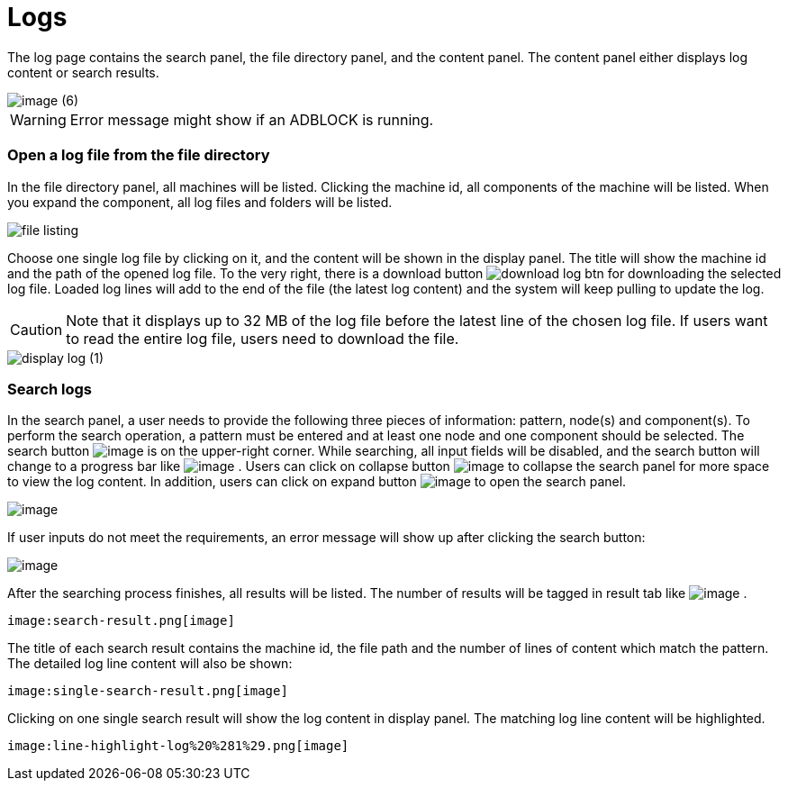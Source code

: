 = Logs

The log page contains the search panel, the file directory panel, and the content panel. The content panel either displays log content or search results.

image::image (6).png[]

[WARNING]
====
Error message might show if an ADBLOCK is running.
====

[discrete]
=== Open a log file from the file directory

In the file directory panel, all machines will be listed. Clicking the machine id, all components of the machine will be listed. When you expand the component,  all log files and folders will be listed.

image::file-listing.png[]

Choose one single log file by clicking on it, and the content will be shown in the display panel. The title will show the machine id and the path of the opened log file. To the very right, there is a download button  image:download-log-btn.png[]  for downloading the selected log file. Loaded log lines will add to the end of the file (the latest log content) and the system will keep pulling to update the log.

[CAUTION]
====
Note that it displays up to 32 MB of the log file before the latest line of the chosen log file. If users want to read the entire log file, users need to download the file.
====

image::display-log (1).png[]

[discrete]
=== Search logs

In the search panel, a user needs to provide the following three pieces
of information: pattern, node(s) and component(s). To perform the search
operation, a pattern must be entered and at least one node and one
component should be selected. The search
button image:search-btn.png[image] is on the
upper-right corner. While searching, all input fields will be disabled,
and the search button will change to a progress bar like
 image:searching.png[image] . Users can click on
collapse button image:collapse-btn.png[image] to
collapse the search panel for more space to view the log content. In
addition, users can click on expand
button image:expand-btn.png[image] to open the
search panel.

image:search-panel (1).png[image]

If user inputs do not meet the requirements, an error message will show
up after clicking the search button:

image:search-error.png[image]

After the searching process finishes, all results will be listed. The
number of results will be tagged in result tab
like image:result-tag.png[image] .

 image:search-result.png[image] 

The title of each search result contains the machine id, the file path
and the number of lines of content which match the pattern. The detailed
log line content will also be shown:

 image:single-search-result.png[image] 

Clicking on one single search result will show the log content in
display panel. The matching log line content will be highlighted.

 image:line-highlight-log%20%281%29.png[image] 